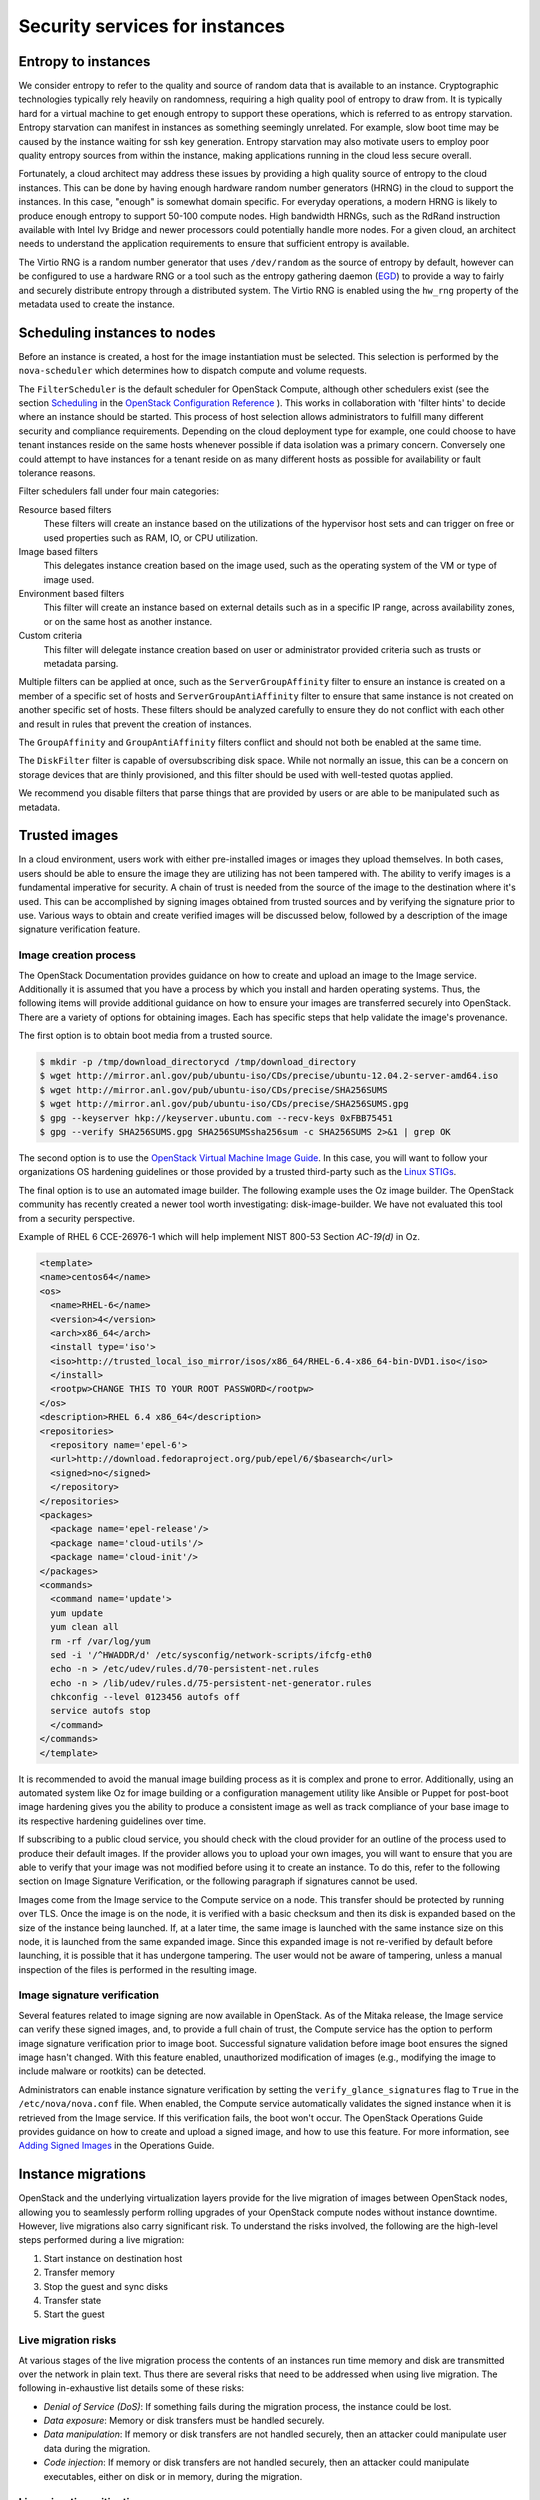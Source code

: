 ===============================
Security services for instances
===============================

Entropy to instances
~~~~~~~~~~~~~~~~~~~~

We consider entropy to refer to the quality and source of
random data that is available to an instance. Cryptographic
technologies typically rely heavily on randomness, requiring a
high quality pool of entropy to draw from. It is typically hard
for a virtual machine to get enough entropy to support these
operations, which is referred to as entropy starvation. Entropy
starvation can manifest in instances as something seemingly
unrelated. For example, slow boot time may be caused by the
instance waiting for ssh key generation. Entropy starvation
may also motivate users to employ poor quality entropy sources
from within the instance, making applications running in the
cloud less secure overall.

Fortunately, a cloud architect may address these issues by
providing a high quality source of entropy to the cloud
instances. This can be done by having enough hardware random
number generators (HRNG) in the cloud to support the instances.
In this case, "enough" is somewhat domain specific. For
everyday operations, a modern HRNG is likely to produce enough
entropy to support 50-100 compute nodes. High bandwidth HRNGs,
such as the RdRand instruction available with Intel Ivy Bridge
and newer processors could potentially handle more nodes. For a
given cloud, an architect needs to understand the application
requirements to ensure that sufficient entropy is available.

The Virtio RNG is a random number generator that uses
``/dev/random`` as the source of entropy by default, however can be
configured to use a hardware RNG or a tool such as the entropy
gathering daemon (`EGD <http://egd.sourceforge.net>`_) to provide
a way to fairly and securely distribute entropy through a
distributed system. The Virtio RNG is enabled using the ``hw_rng``
property of the metadata used to create the instance.

Scheduling instances to nodes
~~~~~~~~~~~~~~~~~~~~~~~~~~~~~

Before an instance is created, a host for the image
instantiation must be selected. This selection is performed by
the ``nova-scheduler`` which determines how to dispatch compute
and volume requests.

The ``FilterScheduler`` is the default scheduler for OpenStack
Compute, although other schedulers exist (see the section `Scheduling
<https://docs.openstack.org/ocata/config-reference/compute/schedulers.html>`_
in the `OpenStack Configuration Reference
<https://docs.openstack.org/ocata/config-reference/config-overview.html>`_
). This works in collaboration with 'filter hints' to decide where an
instance should be started. This process of host selection allows
administrators to fulfill many different security and compliance
requirements. Depending on the cloud deployment type for example, one
could choose to have tenant instances reside on the same hosts whenever
possible if data isolation was a primary concern. Conversely one could
attempt to have instances for a tenant reside on as many different hosts
as possible for availability or fault tolerance reasons.

Filter schedulers fall under four main categories:

Resource based filters
    These filters will create an instance based on the utilizations of
    the hypervisor host sets and can trigger on free or used properties
    such as RAM, IO, or CPU utilization.

Image based filters
    This delegates instance creation based on the image used, such as
    the operating system of the VM or type of image used.

Environment based filters
    This filter will create an instance based on external details such
    as in a specific IP range, across availability zones, or on the
    same host as another instance.

Custom criteria
    This filter will delegate instance creation based on user or
    administrator provided criteria such as trusts or metadata parsing.

Multiple filters can be applied at once, such as the
``ServerGroupAffinity`` filter to ensure an instance is created on a
member of a specific set of hosts and ``ServerGroupAntiAffinity``
filter to ensure that same instance is not created on another specific
set of hosts. These filters should be analyzed carefully to ensure
they do not conflict with each other and result in rules that prevent
the creation of instances.

.. image:: ../figures/filteringWorkflow1.png

The ``GroupAffinity`` and ``GroupAntiAffinity`` filters conflict and
should not both be enabled at the same time.

The ``DiskFilter`` filter is capable of oversubscribing disk space.
While not normally an issue, this can be a concern on storage devices
that are thinly provisioned, and this filter should be used with
well-tested quotas applied.

We recommend you disable filters that parse things that are provided
by users or are able to be manipulated such as metadata.

Trusted images
~~~~~~~~~~~~~~
In a cloud environment, users work with either pre-installed images or
images they upload themselves. In both cases, users should be able to
ensure the image they are utilizing has not been tampered with. The
ability to verify images is a fundamental imperative for security. A
chain of trust is needed from the source of the image to the
destination where it's used. This can be accomplished by signing
images obtained from trusted sources and by verifying the signature
prior to use. Various ways to obtain and create verified images will
be discussed below, followed by a description of the image signature
verification feature.


Image creation process
----------------------

The OpenStack Documentation provides guidance on how to create and
upload an image to the Image service. Additionally it is assumed that
you have a process by which you install and harden operating systems.
Thus, the following items will provide additional guidance on how to
ensure your images are transferred securely into OpenStack. There are
a variety of options for obtaining images. Each has specific steps that
help validate the image's provenance.

The first option is to obtain boot media from a trusted source.

.. code:: console

    $ mkdir -p /tmp/download_directorycd /tmp/download_directory
    $ wget http://mirror.anl.gov/pub/ubuntu-iso/CDs/precise/ubuntu-12.04.2-server-amd64.iso
    $ wget http://mirror.anl.gov/pub/ubuntu-iso/CDs/precise/SHA256SUMS
    $ wget http://mirror.anl.gov/pub/ubuntu-iso/CDs/precise/SHA256SUMS.gpg
    $ gpg --keyserver hkp://keyserver.ubuntu.com --recv-keys 0xFBB75451
    $ gpg --verify SHA256SUMS.gpg SHA256SUMSsha256sum -c SHA256SUMS 2>&1 | grep OK


The second option is to use the
`OpenStack Virtual Machine Image Guide <https://docs.openstack.org/image-guide/>`_.
In this case, you will want to follow your organizations OS hardening
guidelines or those provided by a trusted third-party such as the
`Linux STIGs <http://iase.disa.mil/stigs/os/unix-linux/Pages/index.aspx>`_.

The final option is to use an automated image builder. The following
example uses the Oz image builder. The OpenStack community has recently
created a newer tool worth investigating: disk-image-builder. We have
not evaluated this tool from a security perspective.

Example of RHEL 6 CCE-26976-1 which will help implement NIST 800-53
Section *AC-19(d)* in Oz.

.. code:: xml

    <template>
    <name>centos64</name>
    <os>
      <name>RHEL-6</name>
      <version>4</version>
      <arch>x86_64</arch>
      <install type='iso'>
      <iso>http://trusted_local_iso_mirror/isos/x86_64/RHEL-6.4-x86_64-bin-DVD1.iso</iso>
      </install>
      <rootpw>CHANGE THIS TO YOUR ROOT PASSWORD</rootpw>
    </os>
    <description>RHEL 6.4 x86_64</description>
    <repositories>
      <repository name='epel-6'>
      <url>http://download.fedoraproject.org/pub/epel/6/$basearch</url>
      <signed>no</signed>
      </repository>
    </repositories>
    <packages>
      <package name='epel-release'/>
      <package name='cloud-utils'/>
      <package name='cloud-init'/>
    </packages>
    <commands>
      <command name='update'>
      yum update
      yum clean all
      rm -rf /var/log/yum
      sed -i '/^HWADDR/d' /etc/sysconfig/network-scripts/ifcfg-eth0
      echo -n > /etc/udev/rules.d/70-persistent-net.rules
      echo -n > /lib/udev/rules.d/75-persistent-net-generator.rules
      chkconfig --level 0123456 autofs off
      service autofs stop
      </command>
    </commands>
    </template>

It is recommended to avoid the manual image building process as it is
complex and prone to error. Additionally, using an automated system
like Oz for image building or a configuration management utility like
Ansible or Puppet for post-boot image hardening gives you the ability to
produce a consistent image as well as track compliance of your base
image to its respective hardening guidelines over time.

If subscribing to a public cloud service, you should check with the
cloud provider for an outline of the process used to produce their
default images. If the provider allows you to upload your own images,
you will want to ensure that you are able to verify that your image
was not modified before using it to create an instance. To do this,
refer to the following section on Image Signature Verification, or
the following paragraph if signatures cannot be used.

Images come from the Image service to the Compute service on a node.
This transfer should be protected by running over TLS. Once the image
is on the node, it is verified with a basic checksum and then its
disk is expanded based on the size of the instance being launched. If,
at a later time, the same image is launched with the same instance
size on this node, it is launched from the same expanded image.
Since this expanded image is not re-verified by default before
launching, it is possible that it has undergone tampering. The user
would not be aware of tampering, unless a manual inspection of the
files is performed in the resulting image.

Image signature verification
----------------------------
Several features related to image signing are now available in
OpenStack. As of the Mitaka release, the Image service can verify
these signed images, and, to provide a full chain of trust, the
Compute service has the option to perform image signature verification
prior to image boot. Successful signature validation before image
boot ensures the signed image hasn't changed. With this feature
enabled, unauthorized modification of images (e.g., modifying the
image to include malware or rootkits) can be detected.

Administrators can enable instance signature verification by setting
the ``verify_glance_signatures`` flag to ``True`` in the
``/etc/nova/nova.conf`` file. When enabled, the Compute service
automatically validates the signed instance when it is retrieved from
the Image service. If this verification fails, the boot won't occur.
The OpenStack Operations Guide provides guidance on how to create and
upload a signed image, and how to use this feature. For more
information, see `Adding Signed Images
<https://docs.openstack.org/operations-guide/ops-user-facing-operations.html#adding-signed-images>`_
in the Operations Guide.

Instance migrations
~~~~~~~~~~~~~~~~~~~

OpenStack and the underlying virtualization layers provide for
the live migration of images between OpenStack nodes, allowing
you to seamlessly perform rolling upgrades of your OpenStack
compute nodes without instance downtime. However, live
migrations also carry significant risk. To understand the risks
involved, the following are the high-level steps performed
during a live migration:

1. Start instance on destination host
2. Transfer memory
3. Stop the guest and sync disks
4. Transfer state
5. Start the guest

Live migration risks
--------------------

At various stages of the live migration process the contents of an
instances run time memory and disk are transmitted over the network
in plain text. Thus there are several risks that need to be addressed
when using live migration. The following in-exhaustive list details
some of these risks:

* *Denial of Service (DoS)*: If something fails during the migration
  process, the instance could be lost.
* *Data exposure*: Memory or disk transfers must be handled securely.
* *Data manipulation*: If memory or disk transfers are not handled
  securely, then an attacker could manipulate user data during the
  migration.
* *Code injection*: If memory or disk transfers are not handled
  securely, then an attacker could manipulate executables, either on
  disk or in memory, during the migration.

Live migration mitigations
--------------------------

There are several methods to mitigate some of the risk associated
with live migrations, the following list details some of these:

* Disable live migration
* Isolated migration network
* Encrypted live migration

Disable live migration
----------------------

At this time, live migration is enabled in OpenStack
by default. Live migrations can be disabled by adding the
following lines to the nova ``policy.json`` file:

.. code:: json

    {
        "compute_extension:admin_actions:migrate": "!",
        "compute_extension:admin_actions:migrateLive": "!",
    }

Migration network
-----------------

As a general practice, live migration traffic should be restricted
to the management security domain, see
:doc:`../introduction/security-boundaries-and-threats`.
With live migration traffic, due to its plain text nature and the fact
that you are transferring the contents of disk and memory of a running
instance, it is recommended you further separate live migration traffic
onto a dedicated network. Isolating the traffic to a dedicated network
can reduce the risk of exposure.

Encrypted live migration
------------------------

If there is a sufficient business case for keeping live migration
enabled, then libvirtd can provide encrypted tunnels for the live
migrations. However, this feature is not currently exposed in either
the OpenStack Dashboard or nova-client commands, and can only be
accessed through manual configuration of libvirtd. The live migration
process then changes to the following high-level steps:

1. Instance data is copied from the hypervisor to libvirtd.
2. An encrypted tunnel is created between libvirtd processes on both
   source and destination hosts.
3. Destination libvirtd host copies the instances back to an
   underlying hypervisor.

Monitoring, alerting, and reporting
~~~~~~~~~~~~~~~~~~~~~~~~~~~~~~~~~~~

As an OpenStack virtual machine is a server image able to
be replicated across hosts, best practice in logging applies
similarly between physical and virtual hosts. Operating
system-level and application-level events should be logged,
including access events to hosts and data, user additions and
removals, changes in privilege, and others as dictated by the
environment. Ideally, you can configure these logs to export to
a log aggregator that collects log events, correlates them for
analysis, and stores them for reference or further action. One
common tool to do this is an
`ELK stack, or Elasticsearch, Logstash, and Kibana <https://www.elastic.co/>`_.

These logs should be reviewed at a regular cadence such as
a live view by a network operations center (NOC), or if the
environment is not large enough to necessitate a NOC, then logs
should undergo a regular log review process.

Many times interesting events trigger an alert which is
sent to a responder for action. Frequently this alert takes the
form of an email with the messages of interest. An interesting
event could be a significant failure, or known health indicator
of a pending failure. Two common utilities for managing alerts
are `Nagios <https://www.nagios.org>`_ and
`Zabbix <https://www.zabbix.com/>`_.

Updates and patches
~~~~~~~~~~~~~~~~~~~

A hypervisor runs independent virtual machines. This
hypervisor can run in an operating system or directly on the
hardware (called baremetal). Updates to the hypervisor are not
propagated down to the virtual machines. For example, if a
deployment is using XenServer and has a set of Debian virtual
machines, an update to XenServer will not update anything
running on the Debian virtual machines.

Therefore, we recommend that clear ownership of virtual
machines be assigned, and that those owners be responsible for
the hardening, deployment, and continued functionality of the
virtual machines. We also recommend that updates be deployed on
a regular schedule. These patches should be tested in an
environment as closely resembling production as possible to
ensure both stability and resolution of the issue behind the
patch.

Firewalls and other host-based security controls
~~~~~~~~~~~~~~~~~~~~~~~~~~~~~~~~~~~~~~~~~~~~~~~~

Most common operating systems include host-based firewalls
for additional security. While we recommend that virtual
machines run as few applications as possible (to the point of
being single-purpose instances, if possible), all applications
running on a virtual machine should be profiled to determine
what system resources the application needs access to, the
lowest level of privilege required for it to run, and what the
expected network traffic is that will be going into and coming
from the virtual machine. This expected traffic should be added
to the host-based firewall as allowed traffic (or whitelisted),
along with any necessary logging and management communication
such as SSH or RDP. All other traffic should be explicitly
denied in the firewall configuration.

On Linux virtual machines, the application profile above
can be used in conjunction with a tool like
`audit2allow <http://wiki.centos.org/HowTos/SELinux#head-faa96b3fdd922004cdb988c1989e56191c257c01>`_
to build an SELinux policy that will further protect sensitive
system information on most Linux distributions. SELinux uses a
combination of users, policies and security contexts to
compartmentalize the resources needed for an application to run,
and segmenting it from other system resources that are not needed.

OpenStack provides security groups for both hosts and the
network to add defense in depth to the virtual machines in a
given project. These are similar to host-based firewalls as
they allow or deny incoming traffic based on port, protocol,
and address, however security group rules are applied to
incoming traffic only, while host-based firewall rules are
able to be applied to both incoming and outgoing traffic. It
is also possible for host and network security group rules to
conflict and deny legitimate traffic. We recommend ensuring
that security groups are configured correctly for the
networking being used. See :ref:`networking-security-groups`
in this guide for more detail.
